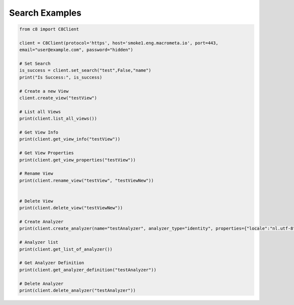 Search Examples
---------------

.. code-block:: python

    from c8 import C8Client

    client = C8Client(protocol='https', host='smoke1.eng.macrometa.io', port=443,
    email="user@example.com", password="hidden")

    # Set Search
    is_success = client.set_search("test",False,"name")
    print("Is Success:", is_success)
    
    # Create a new View
    client.create_view("testView")
    
    # List all Views
    print(client.list_all_views())
    
    # Get View Info
    print(client.get_view_info("testView"))
    
    # Get View Properties
    print(client.get_view_properties("testView"))
    
    # Rename View
    print(client.rename_view("testView", "testViewNew"))
    
    
    # Delete View
    print(client.delete_view("testViewNew"))
    
    # Create Analyzer
    print(client.create_analyzer(name="testAnalyzer", analyzer_type="identity", properties={"locale":"nl.utf-8","case":"lower"}))
    
    # Analyzer list
    print(client.get_list_of_analyzer())
    
    # Get Analyzer Definition
    print(client.get_analyzer_definition("testAnalyzer"))
    
    # Delete Analyzer
    print(client.delete_analyzer("testAnalyzer"))
    


